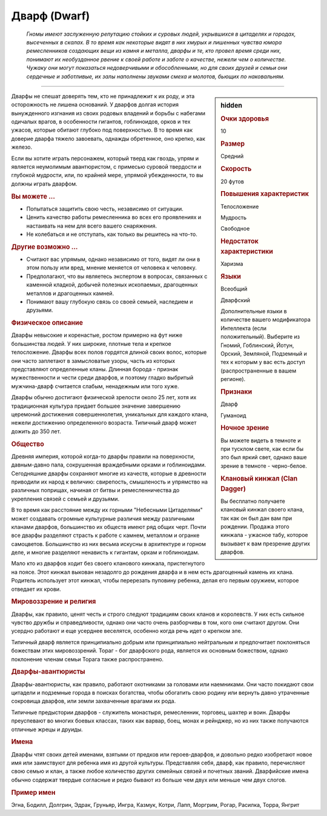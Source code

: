.. rst-class:: ancestry
.. _ch2--ancestry--dwarf:

Дварф (Dwarf)
=============================================================================================================

.. epigraph::
	
	*Гномы имеют заслуженную репутацию стойких и суровых людей, укрывшихся в цитаделях и городах, высеченных в скалах.
	В то время как некоторые видят в них хмурых и лишенных чувства юмора ремесленников создающих вещи из камня и металла, дварфы и те, кто провел время среди них, понимают их необузданное рвение к своей работе и заботе о качестве, нежели чем о количестве.
	Чужаку они могут показаться недоверчивыми и обособленными, но для своих друзей и семьи они сердечные и заботливые, их залы наполнены звуками смеха и молотов, бьющих по наковальням.*

-----------------------------------------------------------------------------

.. rst-class:: sidebar-char-ancestry-class

.. sidebar:: hidden

	.. rubric:: Очки здоровья

	10


	.. rubric:: Размер

	Средний


	.. rubric:: Скорость

	20 футов


	.. rubric:: Повышения характеристик

	Телосложение

	Мудрость

	Свободное

	.. rubric:: Недостаток характеристики

	Харизма


	.. rubric:: Языки

	Всеобщий

	Дварфский

	Дополнительные языки в количестве вашего модификатора Интеллекта (если положительный).
	Выберите из Гномий, Гоблинский, Йотун, Орский, Земляной, Подземный и тех к которым у вас есть доступ (распространенные в вашем регионе).


	.. rubric:: Признаки

	Дварф

	Гуманоид


	.. rubric:: Ночное зрение

	Вы можете видеть в темноте и при тусклом свете, как если бы это был яркий свет, однако ваше зрение в темноте - черно-белое.


	.. rubric:: Клановый кинжал (Clan Dagger)

	Вы бесплатно получаете клановый кинжал своего клана, так как он был дан вам при рождении.
	Продажа этого кинжала - ужасное табу, которое вызывает к вам презрение других дварфов.



Дварфы не спешат доверять тем, кто не принадлежит к их роду, и эта осторожность не лишена оснований.
У дварфов долгая история вынужденного изгнания из своих родовых владений и борьбы с набегами одичалых врагов, в особенности гигантов, гоблиноидов, орков и тех ужасов, которые обитают глубоко под поверхностью.
В то время как доверие дварфа тяжело завоевать, однажды обретенное, оно крепко, как железо.

Если вы хотите играть персонажем, который тверд как гвоздь, упрям и является неумолимым авантюристом, с примесью суровой твердости и глубокой мудрости, или, по крайней мере, упрямой убежденности, то вы должны играть дварфом.



.. rst-class:: h3
.. rubric:: Вы можете ...

* Попытаться защитить свою честь, независимо от ситуации.
* Ценить качество работы ремесленника во всех его проявлениях и настаивать на нем для всего вашего снаряжения.
* Не колебаться и не отступать, как только вы решитесь на что-то.


.. rst-class:: h3
.. rubric:: Другие возможно ...

* Считают вас упрямым, однако независимо от того, видят ли они в этом пользу или вред, мнение меняется от человека к человеку.
* Предполагают, что вы являетесь экспертом в вопросах, связанных с каменной кладкой, добычей полезных ископаемых, драгоценных металлов и драгоценных камней.
* Понимают вашу глубокую связь со своей семьей, наследием и друзьями.



.. rst-class:: h3
.. rubric:: Физическое описание

Дварфы невысокие и коренастые, ростом примерно на фут ниже большинства людей.
У них широкие, плотные тела и крепкое телосложение.
Дварфы всех полов гордятся длиной своих волос, которые они часто заплетают в замысловатые узоры, часть из которых представляют определенные кланы.
Длинная борода - признак мужественности и чести среди дварфов, и поэтому гладко выбритый мужчина-дварф считается слабым, ненадежным или того хуже.

Дварфы обычно достигают физической зрелости около 25 лет, хотя их традиционная культура придает большее значение завершению церемоний достижения совершеннолетия, уникальных для каждого клана, нежели достижению определенного возраста.
Типичный дварф может дожить до 350 лет.



.. rst-class:: h3
.. rubric:: Общество

Древняя империя, которой когда-то дварфы правили на поверхности, давным-давно пала, сокрушенная враждебными орками и гоблиноидами.
Сегодняшние дварфы сохраняют многие из качеств, которые в древности приводили их народ к величию: свирепость, смышленость и упрямство на различных поприщах, начиная от битвы и ремесленничества до укрепления связей с семьей и друзьями.

В то время как расстояние между их горными "Небесными Цитаделями" может создавать огромные культурные различия между различными кланами дварфов, большинство их обществ имеют ряд общих черт.
Почти все дварфы разделяют страсть к работе с камнем, металлом и огранке самоцветов.
Большинство из них весьма искусны в архитектуре и горном деле, и многие разделяют ненависть к гигантам, оркам и гоблиноидам.

Мало кто из дварфов ходит без своего кланового кинжала, пристегнутого на поясе.
Этот кинжал выкован незадолго до рождения дварфа и в нем есть драгоценный камень их клана.
Родитель использует этот кинжал, чтобы перерезать пуповину ребенка, делая его первым оружием, которое отведает их крови.



.. rst-class:: h3
.. rubric:: Мировоззрение и религия

Дварфы, как правило, ценят честь и строго следуют традициям своих кланов и королевств.
У них есть сильное чувство дружбы и справедливости, однако они часто очень разборчивы в том, кого они считают другом.
Они усердно работают и еще усерднее веселятся, особенно когда речь идет о крепком эле.

Типичный дварф является принципиально добрым или принципиально нейтральным и предпочитает поклоняться божествам этих мировоззрений.
Тораг - бог дварфского рода, является их основным божеством, однако поклонение членам семьи Торага также распространено.



.. rst-class:: h3
.. rubric:: Дварфы-авантюристы

Дварфы-авантюристы, как правило, работают охотниками за головами или наемниками.
Они часто покидают свои цитадели и подземные города в поисках богатства, чтобы обогатить свою родину или вернуть давно утраченные сокровища дварфов, или земли захваченные врагами их рода.

Типичные предыстории дварфов - служитель монастыря, ремесленник, торговец, шахтер и воин.
Дварфы преуспевают во многих боевых классах, таких как варвар, боец, монах и рейнджер, но из них также получаются отличные жрецы и друиды.



.. rst-class:: h3
.. rubric:: Имена

Дварфы чтят своих детей именами, взятыми от предков или героев-дварфов, и довольно редко изобретают новое имя или заимствуют для ребенка имя из другой культуры.
Представляя себя, дварф, как правило, перечисляют свою семью и клан, а также любое количество других семейных связей и почетных званий.
Дварфийские имена обычно содержат твердые согласные и редко бывают из больше чем двух или меньше чем двух слогов.

.. rst-class:: h4
.. rubric:: Пример имен

Эгна, Бодилл, Долгрин, Эдрак, Груньяр, Ингра, Казмук, Котри, Лапп, Моргрим, Рогар, Расилка, Торра, Янгрит
